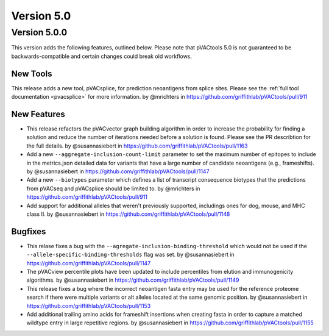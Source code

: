 Version 5.0
===========

Version 5.0.0
-------------

This version adds the following features, outlined below. Please note that
pVACtools 5.0 is not guaranteed to be backwards-compatible and certain changes
could break old workflows.

New Tools
_________

This release adds a new tool, pVACsplice, for prediction neoantigens from
splice sites. Please see the :ref:`full tool documentation <pvacsplice>` for more information.
by @mrichters in https://github.com/griffithlab/pVACtools/pull/911

New Features
____________

- This release refactors the pVACvector graph building algorithm in order to increase the probability
  for finding a solution and reduce the number of iterations needed before a solution is found. Please
  see the PR describtion for the full details. by @susannasiebert in https://github.com/griffithlab/pVACtools/pull/1163
- Add a new ``--aggregate-inclusion-count-limit`` parameter to set the maximum number of epitopes
  to include in the metrics.json detailed data for variants that have a large number of candidate
  neoantigens (e.g., frameshifts). by @susannasiebert in https://github.com/griffithlab/pVACtools/pull/1147
- Add a new ``--biotypes`` parameter which defines a list of transcript consequence biotypes that the
  predictions from pVACseq and pVACsplice should be limited to. by @mrichters in https://github.com/griffithlab/pVACtools/pull/911
- Add support for additional alleles that weren't previously supported, includings ones for dog,
  mouse, and MHC class II. by @susannasiebert in https://github.com/griffithlab/pVACtools/pull/1148

Bugfixes
________

- This relase fixes a bug with the ``--agregate-inclusion-binding-threshold`` which would not be used if
  the ``--allele-specific-binding-thresholds`` flag was set. by @susannasiebert in https://github.com/griffithlab/pVACtools/pull/1147
- The pVACview percentile plots have been updated to include percentiles from elution and immunogenicity
  algorithms. by @susannasiebert in https://github.com/griffithlab/pVACtools/pull/1149
- This release fixes a bug where the incorrect neoantigen fasta entry may be used for the reference proteome
  search if there were multiple variants or alt alleles located at the same genomic position. by @susannasiebert in https://github.com/griffithlab/pVACtools/pull/1153
- Add additional trailing amino acids for frameshift insertions when creating fasta in order to capture a
  matched wildtype entry in large repetitive regions. by @susannasiebert in https://github.com/griffithlab/pVACtools/pull/1155
